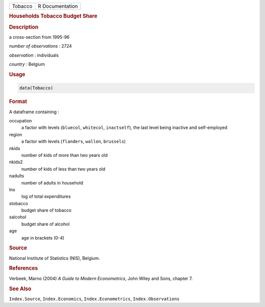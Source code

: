 .. container::

   ======= ===============
   Tobacco R Documentation
   ======= ===============

   .. rubric:: Households Tobacco Budget Share
      :name: Tobacco

   .. rubric:: Description
      :name: description

   a cross-section from 1995-96

   *number of observations* : 2724

   *observation* : individuals

   *country* : Belgium

   .. rubric:: Usage
      :name: usage

   .. code:: R

      data(Tobacco)

   .. rubric:: Format
      :name: format

   A dataframe containing :

   occupation
      a factor with levels (``bluecol``, ``whitecol``, ``inactself``),
      the last level being inactive and self-employed

   region
      a factor with levels (``flanders``, ``wallon``, ``brussels``)

   nkids
      number of kids of more than two years old

   nkids2
      number of kids of less than two years old

   nadults
      number of adults in household

   lnx
      log of total expenditures

   stobacco
      budget share of tobacco

   salcohol
      budget share of alcohol

   age
      age in brackets (0-4)

   .. rubric:: Source
      :name: source

   National Institute of Statistics (NIS), Belgium.

   .. rubric:: References
      :name: references

   Verbeek, Marno (2004) *A Guide to Modern Econometrics*, John Wiley
   and Sons, chapter 7.

   .. rubric:: See Also
      :name: see-also

   ``Index.Source``, ``Index.Economics``, ``Index.Econometrics``,
   ``Index.Observations``
